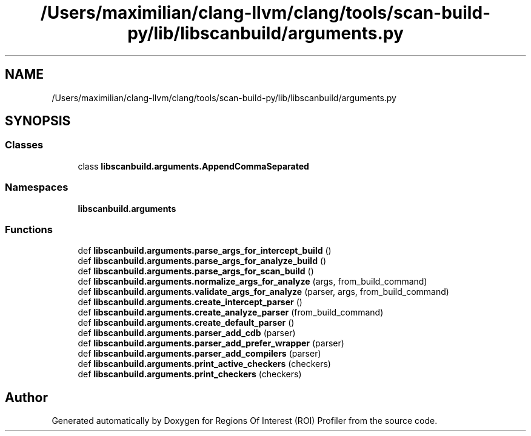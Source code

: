 .TH "/Users/maximilian/clang-llvm/clang/tools/scan-build-py/lib/libscanbuild/arguments.py" 3 "Sat Feb 12 2022" "Version 1.2" "Regions Of Interest (ROI) Profiler" \" -*- nroff -*-
.ad l
.nh
.SH NAME
/Users/maximilian/clang-llvm/clang/tools/scan-build-py/lib/libscanbuild/arguments.py
.SH SYNOPSIS
.br
.PP
.SS "Classes"

.in +1c
.ti -1c
.RI "class \fBlibscanbuild\&.arguments\&.AppendCommaSeparated\fP"
.br
.in -1c
.SS "Namespaces"

.in +1c
.ti -1c
.RI " \fBlibscanbuild\&.arguments\fP"
.br
.in -1c
.SS "Functions"

.in +1c
.ti -1c
.RI "def \fBlibscanbuild\&.arguments\&.parse_args_for_intercept_build\fP ()"
.br
.ti -1c
.RI "def \fBlibscanbuild\&.arguments\&.parse_args_for_analyze_build\fP ()"
.br
.ti -1c
.RI "def \fBlibscanbuild\&.arguments\&.parse_args_for_scan_build\fP ()"
.br
.ti -1c
.RI "def \fBlibscanbuild\&.arguments\&.normalize_args_for_analyze\fP (args, from_build_command)"
.br
.ti -1c
.RI "def \fBlibscanbuild\&.arguments\&.validate_args_for_analyze\fP (parser, args, from_build_command)"
.br
.ti -1c
.RI "def \fBlibscanbuild\&.arguments\&.create_intercept_parser\fP ()"
.br
.ti -1c
.RI "def \fBlibscanbuild\&.arguments\&.create_analyze_parser\fP (from_build_command)"
.br
.ti -1c
.RI "def \fBlibscanbuild\&.arguments\&.create_default_parser\fP ()"
.br
.ti -1c
.RI "def \fBlibscanbuild\&.arguments\&.parser_add_cdb\fP (parser)"
.br
.ti -1c
.RI "def \fBlibscanbuild\&.arguments\&.parser_add_prefer_wrapper\fP (parser)"
.br
.ti -1c
.RI "def \fBlibscanbuild\&.arguments\&.parser_add_compilers\fP (parser)"
.br
.ti -1c
.RI "def \fBlibscanbuild\&.arguments\&.print_active_checkers\fP (checkers)"
.br
.ti -1c
.RI "def \fBlibscanbuild\&.arguments\&.print_checkers\fP (checkers)"
.br
.in -1c
.SH "Author"
.PP 
Generated automatically by Doxygen for Regions Of Interest (ROI) Profiler from the source code\&.
